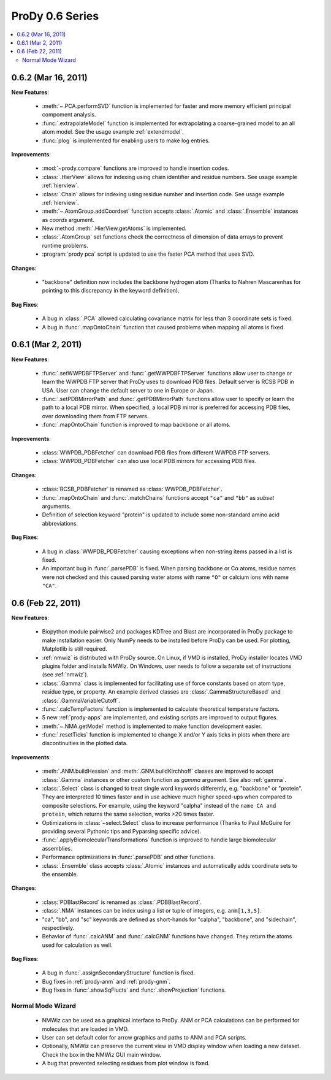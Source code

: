 ProDy 0.6 Series
===============================================================================

.. contents::
   :local:


0.6.2 (Mar 16, 2011)
-------------------------------------------------------------------------------

**New Features**:

  * :meth:`~.PCA.performSVD` function is implemented for faster
    and more memory efficient principal compoment analysis.

  * :func:`.extrapolateModel` function is implemented for
    extrapolating a coarse-grained model to an all atom model. See the
    usage example :ref:`extendmodel`.

  * :func:`plog` is implemented for enabling users to make log entries.

**Improvements**:

  * :mod:`~prody.compare` functions are improved to handle insertion codes.

  * :class:`.HierView` allows for indexing using chain identifier
    and residue numbers. See usage example :ref:`hierview`.

  * :class:`.Chain` allows for indexing using residue number and
    insertion code. See usage example :ref:`hierview`.

  * :meth:`~.AtomGroup.addCoordset` function accepts
    :class:`.Atomic` and :class:`.Ensemble` instances
    as *coords* argument.

  * New method :meth:`.HierView.getAtoms` is implemented.
  * :class:`.AtomGroup` set functions check the correctness of
    dimension of data arrays to prevent runtime problems.

  * :program:`prody pca` script is updated to use the faster PCA method
    that uses SVD.

**Changes**:

  * "backbone" definition now includes the backbone hydrogen atom
    (Thanks to Nahren Mascarenhas for pointing to this discrepancy in the
    keyword definition).

**Bug Fixes**:

  * A bug in :class:`.PCA` allowed calculating covariance matrix
    for less than 3 coordinate sets is fixed.

  * A bug in :func:`.mapOntoChain` function that caused problems
    when mapping all atoms is fixed.



0.6.1 (Mar 2, 2011)
-------------------------------------------------------------------------------

**New Features**:

  * :func:`.setWWPDBFTPServer` and :func:`.getWWPDBFTPServer`
    functions allow user to change or learn the WWPDB FTP server that ProDy
    uses to download PDB files. Default server is RCSB PDB in USA.
    User can change the default server to one in Europe or Japan.

  * :func:`.setPDBMirrorPath` and :func:`.getPDBMirrorPath`
    functions allow user to specify or learn the path to a local PDB mirror.
    When specified, a local PDB mirror is preferred for accessing PDB files,
    over downloading them from FTP servers.

  * :func:`.mapOntoChain` function is improved to map backbone or
    all atoms.

**Improvements**:

  * :class:`WWPDB_PDBFetcher` can download PDB files from different
    WWPDB FTP servers.

  * :class:`WWPDB_PDBFetcher` can also use local PDB mirrors for
    accessing PDB files.

**Changes**:

  * :class:`RCSB_PDBFetcher` is renamed as :class:`WWPDB_PDBFetcher`.

  * :func:`.mapOntoChain` and :func:`.matchChains` functions
    accept ``"ca"`` and ``"bb"`` as *subset* arguments.

  * Definition of selection keyword "protein" is updated to include
    some non-standard amino acid abbreviations.

**Bug Fixes**:

  * A bug in :class:`WWPDB_PDBFetcher` causing exceptions when
    non-string items passed in a list is fixed.

  * An important bug in :func:`.parsePDB` is fixed. When parsing
    backbone or Cα atoms, residue names were not checked and this caused
    parsing water atoms with name ``"O"`` or calcium ions with name ``"CA"``.


0.6 (Feb 22, 2011)
-------------------------------------------------------------------------------

**New Features**:

  * Biopython module pairwise2 and packages KDTree and Blast are incorporated
    in ProDy package to make installation easier. Only NumPy needs to be
    installed before ProDy can be used. For plotting, Matplotlib is still
    required.

  * :ref:`nmwiz` is distributed with ProDy source. On Linux, if VMD is
    installed, ProDy installer locates VMD plugins folder and installs NMWiz.
    On Windows, user needs to follow a separate set of instructions (see
    :ref:`nmwiz`).

  * :class:`.Gamma` class is implemented for facilitating use of
    force constants based on atom type, residue type, or property. An
    example derived classes are :class:`.GammaStructureBased` and
    :class:`.GammaVariableCutoff`.

  * :func:`.calcTempFactors` function is implemented to
    calculate theoretical temperature factors.

  * 5 new :ref:`prody-apps` are implemented, and existing scripts are improved to
    output figures.

  * :meth:`~.NMA.getModel` method is implemented to make function development
    easier.

  * :func:`.resetTicks` function is implemented to change X and/or Y
    axis ticks in plots when there are discontinuities in the plotted data.

**Improvements**:

  * :meth:`.ANM.buildHessian` and :meth:`.GNM.buildKirchhoff`
    classes are improved to accept :class:`.Gamma` instances
    or other custom function as *gamma* argument. See also :ref:`gamma`.

  * :class:`.Select` class is changed to treat single word keywords
    differently, e.g. "backbone" or "protein".
    They are interpreted 10 times faster and in use achieve much higher
    speed-ups when compared to composite selections. For example, using the
    keyword "calpha" instead of the ``name CA and protein``,
    which returns the same selection, works >20 times faster.

  * Optimizations in :class:`~select.Select` class to increase
    performance (Thanks to Paul McGuire for providing several Pythonic tips
    and Pyparsing specific advice).

  * :func:`.applyBiomolecularTransformations` function is improved
    to handle large biomolecular assemblies.

  * Performance optimizations in :func:`.parsePDB` and other functions.

  * :class:`.Ensemble` class accepts :class:`.Atomic` instances and
    automatically adds coordinate sets to the ensemble.

**Changes**:

  * :class:`PDBlastRecord` is renamed as :class:`.PDBBlastRecord`.

  * :class:`.NMA` instances can be index using a list or tuple of integers,
    e.g. ``anm[1,3,5]``.

  * "ca", "bb", and "sc" keywords are defined as short-hands for "calpha",
    "backbone", and "sidechain", respectively.

  * Behavior of :func:`.calcANM` and :func:`.calcGNM` functions have changed.
    They return the atoms used for calculation as well.

**Bug Fixes**:

  * A bug in :func:`.assignSecondaryStructure` function is fixed.

  * Bug fixes in :ref:`prody-anm` and :ref:`prody-gnm`.

  * Bug fixes in :func:`.showSqFlucts` and :func:`.showProjection` functions.

Normal Mode Wizard
^^^^^^^^^^^^^^^^^^

  * NMWiz can be used as a graphical interface to ProDy. ANM or PCA
    calculations can be performed for molecules that are loaded in VMD.

  * User can set default color for arrow graphics and paths to ANM and PCA
    scripts.

  * Optionally, NMWiz can preserve the current view in VMD display window when
    loading a new dataset. Check the box in the NMWiz GUI main window.

  * A bug that prevented selecting residues from plot window is fixed.